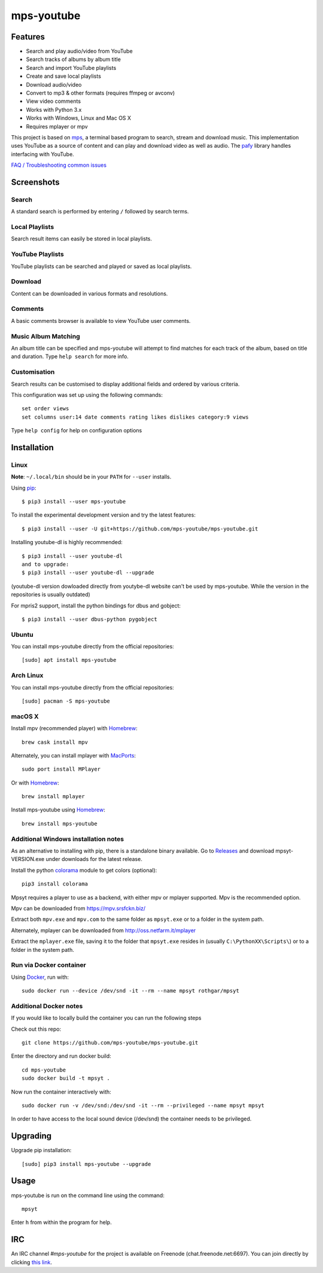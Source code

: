 mps-youtube
===========

.. image:: https://img.shields.io/pypi/v/mps-youtube.svg
    :target: https://pypi.python.org/pypi/mps-youtube
.. image:: https://img.shields.io/pypi/dm/mps-youtube.svg
    :target: https://pypi.python.org/pypi/mps-youtube
.. image:: https://img.shields.io/pypi/wheel/mps-youtube.svg
    :target: http://pythonwheels.com/
    :alt: Wheel Status


Features
--------
- Search and play audio/video from YouTube
- Search tracks of albums by album title
- Search and import YouTube playlists
- Create and save local playlists
- Download audio/video
- Convert to mp3 & other formats (requires ffmpeg or avconv)
- View video comments
- Works with Python 3.x
- Works with Windows, Linux and Mac OS X
- Requires mplayer or mpv

This project is based on `mps <https://web.archive.org/web/20180429034221/https://github.com/np1/mps>`_, a terminal based program to search, stream and download music.  This implementation uses YouTube as a source of content and can play and download video as well as audio.  The `pafy <https://github.com/mps-youtube/pafy>`_ library handles interfacing with YouTube.

`FAQ / Troubleshooting common issues <https://github.com/mps-youtube/mps-youtube/wiki/Troubleshooting>`_

Screenshots
-----------


Search
~~~~~~
.. image:: http://mps-youtube.github.io/mps-youtube/std-search.png

A standard search is performed by entering ``/`` followed by search terms.

Local Playlists
~~~~~~~~~~~~~~~
.. image:: http://mps-youtube.github.io/mps-youtube/local-playlist.png

Search result items can easily be stored in local playlists.

YouTube Playlists
~~~~~~~~~~~~~~~~~
.. image:: http://mps-youtube.github.io/mps-youtube/playlist-search.png

YouTube playlists can be searched and played or saved as local playlists.

Download
~~~~~~~~
.. image:: http://mps-youtube.github.io/mps-youtube/download.png

Content can be downloaded in various formats and resolutions.

Comments
~~~~~~~~
.. image:: http://mps-youtube.github.io/mps-youtube/comments.png

A basic comments browser is available to view YouTube user comments.

Music Album Matching
~~~~~~~~~~~~~~~~~~~~

.. image:: http://mps-youtube.github.io/mps-youtube/album-1.png

.. image:: http://mps-youtube.github.io/mps-youtube/album-2.png

An album title can be specified and mps-youtube will attempt to find matches for each track of the album, based on title and duration.  Type ``help search`` for more info.

Customisation
~~~~~~~~~~~~~

.. image:: http://mps-youtube.github.io/mps-youtube/customisation2.png

Search results can be customised to display additional fields and ordered by various criteria.

This configuration was set up using the following commands::

    set order views
    set columns user:14 date comments rating likes dislikes category:9 views

Type ``help config`` for help on configuration options



Installation
------------
Linux
~~~~~

**Note**: ``~/.local/bin`` should be in your ``PATH`` for ``--user`` installs.

Using `pip <http://www.pip-installer.org>`_::

    $ pip3 install --user mps-youtube

To install the experimental development version and try the latest features::

    $ pip3 install --user -U git+https://github.com/mps-youtube/mps-youtube.git

Installing youtube-dl is highly recommended::

    $ pip3 install --user youtube-dl
    and to upgrade:
    $ pip3 install --user youtube-dl --upgrade

(youtube-dl version dowloaded directly from youtybe-dl website can't be used by mps-youtube. While the version in the repositories is usually outdated)

For mpris2 support, install the python bindings for dbus and gobject::

    $ pip3 install --user dbus-python pygobject

Ubuntu
~~~~~~
You can install mps-youtube directly from the official repositories::

    [sudo] apt install mps-youtube

Arch Linux
~~~~~~
You can install mps-youtube directly from the official repositories::

    [sudo] pacman -S mps-youtube

macOS X
~~~~~~~~~~~~~~~~~~~~~~~~~~~~~~~~~~~~~~
Install mpv (recommended player) with `Homebrew <http://brew.sh>`_::

    brew cask install mpv

Alternately, you can install mplayer with `MacPorts <http://www.macports.org>`_::

    sudo port install MPlayer

Or with `Homebrew <http://brew.sh>`_::

    brew install mplayer
    
Install mps-youtube using `Homebrew <http://brew.sh>`_::

    brew install mps-youtube


Additional Windows installation notes
~~~~~~~~~~~~~~~~~~~~~~~~~~~~~~~~~~~~~

As an alternative to installing with pip, there is a standalone binary available. Go to `Releases <https://github.com/mps-youtube/mps-youtube/releases>`_ and download mpsyt-VERSION.exe under downloads for the latest release.

Install the python `colorama <https://pypi.python.org/pypi/colorama>`_ module to get colors (optional)::

    pip3 install colorama

Mpsyt requires a player to use as a backend, with either mpv or mplayer supported. Mpv is the recommended option.

Mpv can be downloaded from https://mpv.srsfckn.biz/

Extract both ``mpv.exe`` and ``mpv.com`` to the same folder as ``mpsyt.exe`` or to a folder in the system path.

Alternately, mplayer can be downloaded from http://oss.netfarm.it/mplayer

Extract the ``mplayer.exe`` file, saving it to the folder that ``mpsyt.exe`` resides in (usually ``C:\PythonXX\Scripts\``) or to a folder in the system path.

Run via Docker container
~~~~~~~~~~~~~~~~~~~~~~~~

Using `Docker <http://www.docker.com>`_, run with::

    sudo docker run --device /dev/snd -it --rm --name mpsyt rothgar/mpsyt

Additional Docker notes
~~~~~~~~~~~~~~~~~~~~~~~

If you would like to locally build the container you can run the following steps

Check out this repo::

    git clone https://github.com/mps-youtube/mps-youtube.git

Enter the directory and run docker build::

    cd mps-youtube
    sudo docker build -t mpsyt .

Now run the container interactively with::

    sudo docker run -v /dev/snd:/dev/snd -it --rm --privileged --name mpsyt mpsyt

In order to have access to the local sound device (/dev/snd) the container needs to be privileged.

Upgrading
---------

Upgrade pip installation::

    [sudo] pip3 install mps-youtube --upgrade

Usage
-----

mps-youtube is run on the command line using the command::

    mpsyt

Enter ``h`` from within the program for help.

IRC
---

An IRC channel `#mps-youtube` for the project is available on Freenode (chat.freenode.net:6697). You can join directly by clicking `this link <https://webchat.freenode.net/?randomnick=1&channels=%23mps-youtube&uio=d4>`_.
